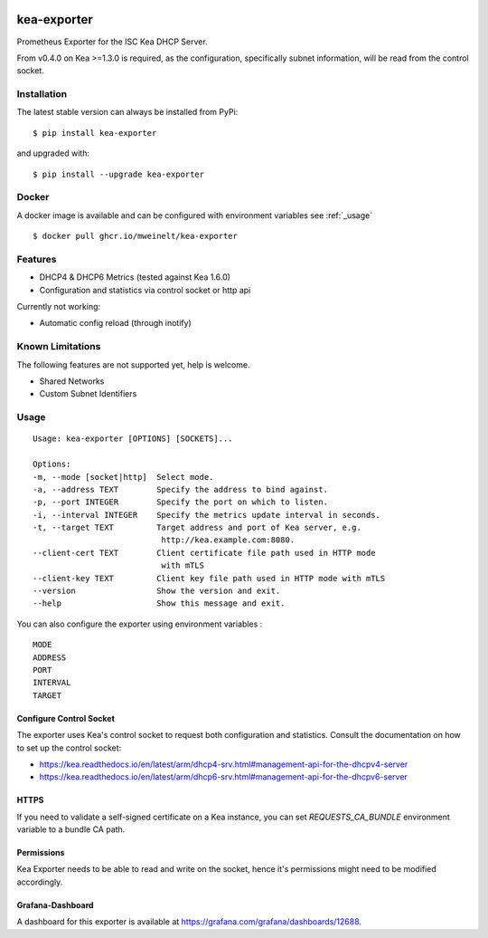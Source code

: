 |license| |version|

.. |license| image:: https://img.shields.io/github/license/mweinelt/kea-exporter
   :alt: GitHub license
   :target: https://github.com/mweinelt/kea-exporter/blob/develop/LICENSE

.. |version| image:: https://img.shields.io/github/v/tag/mweinelt/kea-exporter
   :alt: GitHub tag (latest SemVer)

kea-exporter
============

Prometheus Exporter for the ISC Kea DHCP Server.

From v0.4.0 on Kea >=1.3.0 is required, as the configuration, specifically
subnet information, will be read from the control socket.

Installation
------------

.. image:: https://repology.org/badge/vertical-allrepos/kea-exporter.svg
   :alt: Package versions via repology.org

The latest stable version can always be installed from PyPi:

::

    $ pip install kea-exporter


and upgraded with:

::

    $ pip install --upgrade kea-exporter

Docker
--------

A docker image is available and can be configured with environment variables see :ref:`_usage`

::

    $ docker pull ghcr.io/mweinelt/kea-exporter

Features
--------

- DHCP4 & DHCP6 Metrics (tested against Kea 1.6.0)
- Configuration and statistics via control socket or http api

Currently not working:

- Automatic config reload (through inotify)


Known Limitations
-----------------

The following features are not supported yet, help is welcome.

- Shared Networks
- Custom Subnet Identifiers

.. _usage:
Usage
-----

::

    Usage: kea-exporter [OPTIONS] [SOCKETS]...

    Options:
    -m, --mode [socket|http]  Select mode.
    -a, --address TEXT        Specify the address to bind against.
    -p, --port INTEGER        Specify the port on which to listen.
    -i, --interval INTEGER    Specify the metrics update interval in seconds.
    -t, --target TEXT         Target address and port of Kea server, e.g.
                               http://kea.example.com:8080.
    --client-cert TEXT        Client certificate file path used in HTTP mode
                               with mTLS
    --client-key TEXT         Client key file path used in HTTP mode with mTLS
    --version                 Show the version and exit.
    --help                    Show this message and exit.


You can also configure the exporter using environment variables :
::
   MODE
   ADDRESS
   PORT
   INTERVAL
   TARGET


Configure Control Socket
////////////////////////

The exporter uses Kea's control socket to request both configuration and 
statistics. Consult the documentation on how to set up the control socket:

- https://kea.readthedocs.io/en/latest/arm/dhcp4-srv.html#management-api-for-the-dhcpv4-server
- https://kea.readthedocs.io/en/latest/arm/dhcp6-srv.html#management-api-for-the-dhcpv6-server

HTTPS
///////////
If you need to validate a self-signed certificate on a Kea instance, you can set `REQUESTS_CA_BUNDLE`
environment variable to a bundle CA path.

Permissions
///////////

Kea Exporter needs to be able to read and write on the socket, hence it's
permissions might need to be modified accordingly.

Grafana-Dashboard
/////////////////

A dashboard for this exporter is available at https://grafana.com/grafana/dashboards/12688.
